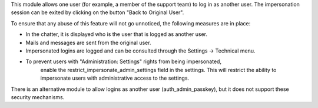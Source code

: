 This module allows one user (for example, a member of the support team)
to log in as another user. The impersonation session can be exited by
clicking on the button "Back to Original User".

To ensure that any abuse of this feature will not go unnoticed, the
following measures are in place:

-  In the chatter, it is displayed who is the user that is logged as
   another user.
-  Mails and messages are sent from the original user.
-  Impersonated logins are logged and can be consulted through the
   Settings -> Technical menu.
- To prevent users with "Administration: Settings" rights from being impersonated,
   enable the restrict_impersonate_admin_settings field in the settings.
   This will restrict the ability to impersonate users with administrative
   access to the settings.

There is an alternative module to allow logins as another user
(auth_admin_passkey), but it does not support these security mechanisms.
